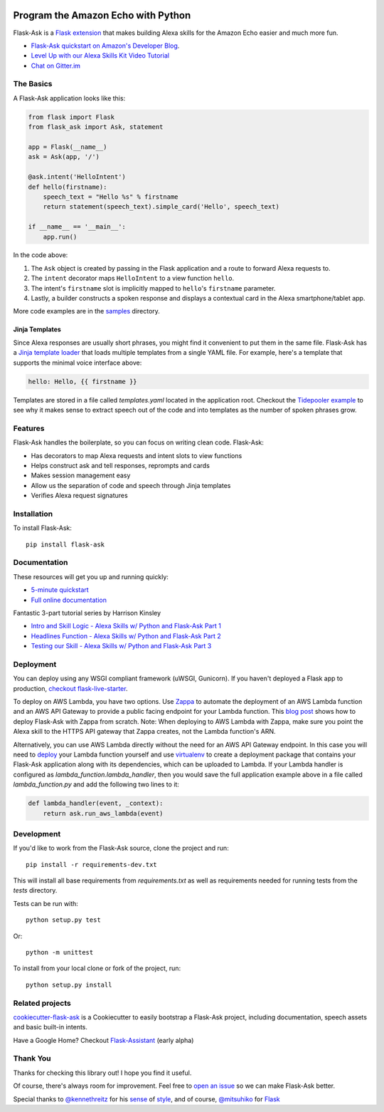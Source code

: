 
.. image:: http://flask-ask.readthedocs.io/en/latest/_images/logo-full.png

===================================
Program the Amazon Echo with Python
===================================

Flask-Ask is a `Flask extension <http://flask.pocoo.org/extensions/>`_ that makes building Alexa skills for the Amazon Echo easier and much more fun.

* `Flask-Ask quickstart on Amazon's Developer Blog <https://developer.amazon.com/public/community/post/Tx14R0IYYGH3SKT/Flask-Ask-A-New-Python-Framework-for-Rapid-Alexa-Skills-Kit-Development>`_.
* `Level Up with our Alexa Skills Kit Video Tutorial <https://alexatutorial.com/>`_
* `Chat on Gitter.im <https://gitter.im/johnwheeler/flask-ask/>`_

The Basics
===============

A Flask-Ask application looks like this:

.. code-block:: python

  from flask import Flask
  from flask_ask import Ask, statement

  app = Flask(__name__)
  ask = Ask(app, '/')

  @ask.intent('HelloIntent')
  def hello(firstname):
      speech_text = "Hello %s" % firstname
      return statement(speech_text).simple_card('Hello', speech_text)

  if __name__ == '__main__':
      app.run()

In the code above:

#. The ``Ask`` object is created by passing in the Flask application and a route to forward Alexa requests to.
#. The ``intent`` decorator maps ``HelloIntent`` to a view function ``hello``.
#. The intent's ``firstname`` slot is implicitly mapped to ``hello``'s ``firstname`` parameter.
#. Lastly, a builder constructs a spoken response and displays a contextual card in the Alexa smartphone/tablet app.

More code examples are in the `samples <https://github.com/johnwheeler/flask-ask/tree/master/samples>`_ directory.

Jinja Templates
---------------

Since Alexa responses are usually short phrases, you might find it convenient to put them in the same file.
Flask-Ask has a `Jinja template loader <http://jinja.pocoo.org/docs/dev/api/#loaders>`_ that loads
multiple templates from a single YAML file. For example, here's a template that supports the minimal voice interface
above:

.. code-block:: yaml

    hello: Hello, {{ firstname }}

Templates are stored in a file called `templates.yaml` located in the application root. Checkout the `Tidepooler example <https://github.com/johnwheeler/flask-ask/tree/master/samples/tidepooler>`_ to see why it makes sense to extract speech out of the code and into templates as the number of spoken phrases grow.

Features
===============

Flask-Ask handles the boilerplate, so you can focus on writing clean code. Flask-Ask:

* Has decorators to map Alexa requests and intent slots to view functions
* Helps construct ask and tell responses, reprompts and cards
* Makes session management easy
* Allow us the separation of code and speech through Jinja templates
* Verifies Alexa request signatures

Installation
===============

To install Flask-Ask::

  pip install flask-ask

Documentation
===============

These resources will get you up and running quickly:

* `5-minute quickstart <https://www.youtube.com/watch?v=cXL8FDUag-s>`_
* `Full online documentation <https://alexatutorial.com/flask-ask/>`_

Fantastic 3-part tutorial series by Harrison Kinsley

* `Intro and Skill Logic - Alexa Skills w/ Python and Flask-Ask Part 1 <https://pythonprogramming.net/intro-alexa-skill-flask-ask-python-tutorial/>`_
* `Headlines Function - Alexa Skills w/ Python and Flask-Ask Part 2 <https://pythonprogramming.net/headlines-function-alexa-skill-flask-ask-python-tutorial/>`_
* `Testing our Skill - Alexa Skills w/ Python and Flask-Ask Part 3 <https://pythonprogramming.net/testing-deploying-alexa-skill-flask-ask-python-tutorial/>`_

Deployment
===============

You can deploy using any WSGI compliant framework (uWSGI, Gunicorn). If you haven't deployed a Flask app to production, `checkout flask-live-starter <https://github.com/johnwheeler/flask-live-starter>`_.

To deploy on AWS Lambda, you have two options. Use `Zappa <https://github.com/Miserlou/Zappa>`_ to automate the deployment of an AWS Lambda function and an AWS API Gateway to provide a public facing endpoint for your Lambda function. This `blog post <https://developer.amazon.com/blogs/post/8e8ad73a-99e9-4c0f-a7b3-60f92287b0bf/new-alexa-tutorial-deploy-flask-ask-skills-to-aws-lambda-with-zappa>`_ shows how to deploy Flask-Ask with Zappa from scratch. Note: When deploying to AWS Lambda with Zappa, make sure you point the Alexa skill to the HTTPS API gateway that Zappa creates, not the Lambda function's ARN.

Alternatively, you can use AWS Lambda directly without the need for an AWS API Gateway endpoint. In this case you will need to `deploy <https://developer.amazon.com/docs/custom-skills/host-a-custom-skill-as-an-aws-lambda-function.html>`_ your Lambda function yourself and use `virtualenv <http://docs.aws.amazon.com/lambda/latest/dg/lambda-python-how-to-create-deployment-package.html>`_ to create a deployment package that contains your Flask-Ask application along with its dependencies, which can be uploaded to Lambda. If your Lambda handler is configured as `lambda_function.lambda_handler`, then you would save the full application example above in a file called `lambda_function.py` and add the following two lines to it:

.. code-block:: python

    def lambda_handler(event, _context):
        return ask.run_aws_lambda(event)


Development
===============

If you'd like to work from the Flask-Ask source, clone the project and run::

  pip install -r requirements-dev.txt

This will install all base requirements from `requirements.txt` as well as requirements needed for running tests from the `tests` directory.

Tests can be run with::

  python setup.py test

Or::

  python -m unittest

To install from your local clone or fork of the project, run::

  python setup.py install

Related projects
===============

`cookiecutter-flask-ask <https://github.com/chrisvoncsefalvay/cookiecutter-flask-ask>`_ is a Cookiecutter to easily bootstrap a Flask-Ask project, including documentation, speech assets and basic built-in intents.

Have a Google Home? Checkout `Flask-Assistant <https://github.com/treethought/flask-assistant>`_ (early alpha)


Thank You
===============

Thanks for checking this library out! I hope you find it useful.

Of course, there's always room for improvement.
Feel free to `open an issue <https://github.com/johnwheeler/flask-ask/issues>`_ so we can make Flask-Ask better.

Special thanks to `@kennethreitz <https://github.com/kennethreitz>`_ for his `sense <http://docs.python-requests.org/en/master/>`_ of `style <https://github.com/kennethreitz/records/blob/master/README.rst>`_, and of course, `@mitsuhiko <https://github.com/mitsuhiko>`_ for `Flask <https://www.palletsprojects.com/p/flask/>`_
